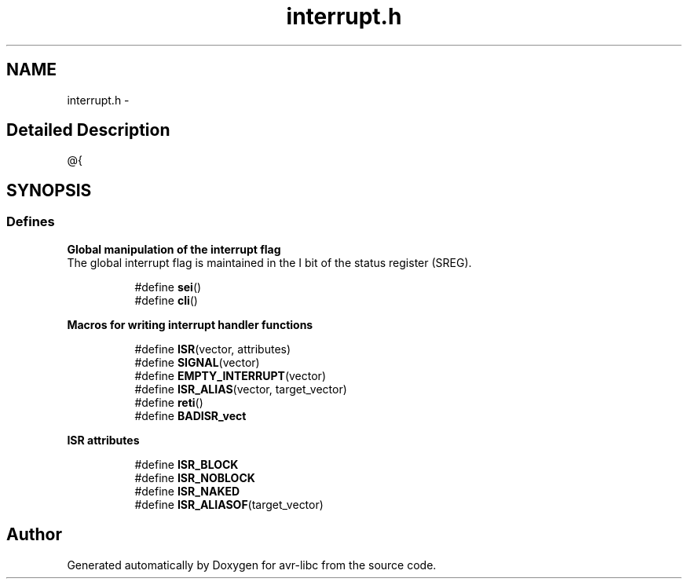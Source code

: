 .TH "interrupt.h" 3 "4 Dec 2008" "Version 1.6.4" "avr-libc" \" -*- nroff -*-
.ad l
.nh
.SH NAME
interrupt.h \- 
.SH "Detailed Description"
.PP 
@{ 
.SH SYNOPSIS
.br
.PP
.SS "Defines"

.PP
.RI "\fBGlobal manipulation of the interrupt flag\fP"
.br
The global interrupt flag is maintained in the I bit of the status register (SREG). 
.PP
.in +1c
.in +1c
.ti -1c
.RI "#define \fBsei\fP()"
.br
.ti -1c
.RI "#define \fBcli\fP()"
.br
.in -1c
.in -1c
.PP
.RI "\fBMacros for writing interrupt handler functions\fP"
.br

.PP
.in +1c
.in +1c
.ti -1c
.RI "#define \fBISR\fP(vector, attributes)"
.br
.ti -1c
.RI "#define \fBSIGNAL\fP(vector)"
.br
.ti -1c
.RI "#define \fBEMPTY_INTERRUPT\fP(vector)"
.br
.ti -1c
.RI "#define \fBISR_ALIAS\fP(vector, target_vector)"
.br
.ti -1c
.RI "#define \fBreti\fP()"
.br
.ti -1c
.RI "#define \fBBADISR_vect\fP"
.br
.in -1c
.in -1c
.PP
.RI "\fBISR attributes\fP"
.br

.PP
.in +1c
.in +1c
.ti -1c
.RI "#define \fBISR_BLOCK\fP"
.br
.ti -1c
.RI "#define \fBISR_NOBLOCK\fP"
.br
.ti -1c
.RI "#define \fBISR_NAKED\fP"
.br
.ti -1c
.RI "#define \fBISR_ALIASOF\fP(target_vector)"
.br
.in -1c
.in -1c
.SH "Author"
.PP 
Generated automatically by Doxygen for avr-libc from the source code.
